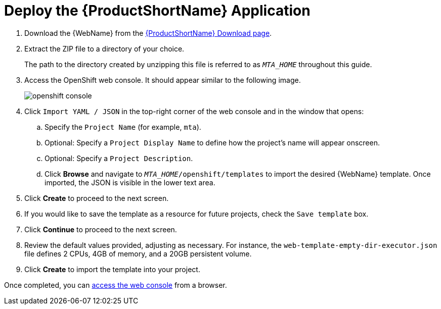 [[deploy_mta_app_openshift]]
= Deploy the {ProductShortName} Application

. Download the {WebName} from the link:https://developers.redhat.com/products/mta/download[{ProductShortName} Download page].
. Extract the ZIP file to a directory of your choice.
+
The path to the directory created by unzipping this file is referred to as `_MTA_HOME_` throughout this guide.
. Access the OpenShift web console. It should appear similar to the following image.
+
image::openshift-console.png[]

. Click `Import YAML / JSON` in the top-right corner of the web console and in the window that opens:
.. Specify the `Project Name` (for example, `mta`).
.. Optional: Specify a `Project Display Name` to define how the project's name will appear onscreen.
.. Optional: Specify a `Project Description`.
.. Click **Browse** and navigate to `__MTA_HOME__/openshift/templates` to import the desired {WebName} template. Once imported, the JSON is visible in the lower text area.
. Click **Create** to proceed to the next screen.
. If you would like to save the template as a resource for future projects, check the `Save template` box.
. Click **Continue** to proceed to the next screen.
. Review the default values provided, adjusting as necessary. For instance, the `web-template-empty-dir-executor.json` file defines 2 CPUs, 4GB of memory, and a 20GB persistent volume.
. Click **Create** to import the template into your project.

Once completed, you can xref:access_console_openshift[access the web console] from a browser.

